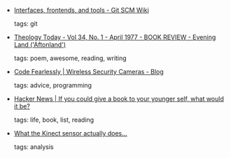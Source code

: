 #+BEGIN_COMMENT
.. link:
.. description:
.. tags: bookmarks
.. date: 2010-12-06 23:59:59
.. title: Bookmarks [2010/12/06]
.. slug: bookmarks-2010-12-06
.. category: bookmarks
#+END_COMMENT


- [[https://git.wiki.kernel.org/index.php/Interfaces,_frontends,_and_tools#Darcs][Interfaces, frontends, and tools - Git SCM Wiki]]

  tags: git
  



- [[http://theologytoday.ptsem.edu/apr1977/v34-1-bookreview3.htm][Theology Today - Vol 34, No. 1 - April 1977 - BOOK REVIEW - Evening Land ('Aftonland')]]

  tags: poem, awesome, reading, writing
  



- [[http://cam.ly/blog/2010/12/code-fearlessly/][Code Fearlessly | Wireless Security Cameras - Blog]]

  tags: advice, programming
  



- [[http://news.ycombinator.com/item?id=1971163][Hacker News | If you could give a book to your younger self, what would it be?]]

  tags: life, book, list, reading
  



- [[http://www.stephenhobley.com/blog/2010/12/04/what-the-kinect-sensor-actually-does/][What the Kinect sensor actually does…]]

  tags: analysis
  


